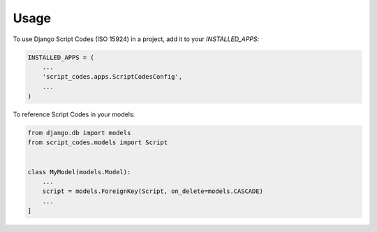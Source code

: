 =====
Usage
=====

To use Django Script Codes (ISO 15924) in a project, add it to your `INSTALLED_APPS`:

.. code-block:: python

    INSTALLED_APPS = (
        ...
        'script_codes.apps.ScriptCodesConfig',
        ...
    )

To reference Script Codes in your models:

.. code-block:: python

    from django.db import models
    from script_codes.models import Script


    class MyModel(models.Model):
        ...
        script = models.ForeignKey(Script, on_delete=models.CASCADE)
        ...
    ]
